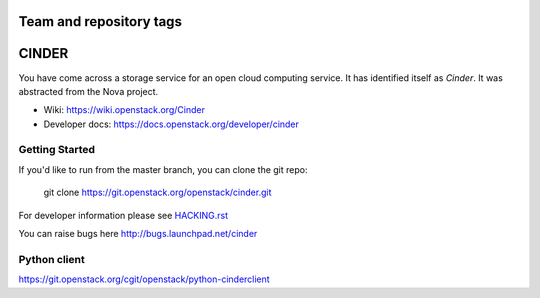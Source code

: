 ========================
Team and repository tags
========================

.. image:: https://governance.openstack.org/badges/cinder.svg
    :target: https://governance.openstack.org/reference/tags/index.html

.. Change things from this point on

======
CINDER
======

You have come across a storage service for an open cloud computing service.
It has identified itself as `Cinder`. It was abstracted from the Nova project.

* Wiki: https://wiki.openstack.org/Cinder
* Developer docs: https://docs.openstack.org/developer/cinder

Getting Started
---------------

If you'd like to run from the master branch, you can clone the git repo:

    git clone https://git.openstack.org/openstack/cinder.git

For developer information please see
`HACKING.rst <https://git.openstack.org/cgit/openstack/cinder/plain/HACKING.rst>`_

You can raise bugs here http://bugs.launchpad.net/cinder

Python client
-------------
https://git.openstack.org/cgit/openstack/python-cinderclient
